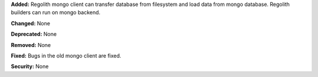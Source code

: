 **Added:** Regolith mongo client can transfer database from filesystem and load data from mongo database. Regolith
builders can run on mongo backend.

**Changed:** None

**Deprecated:** None

**Removed:** None

**Fixed:** Bugs in the old mongo client are fixed.

**Security:** None
